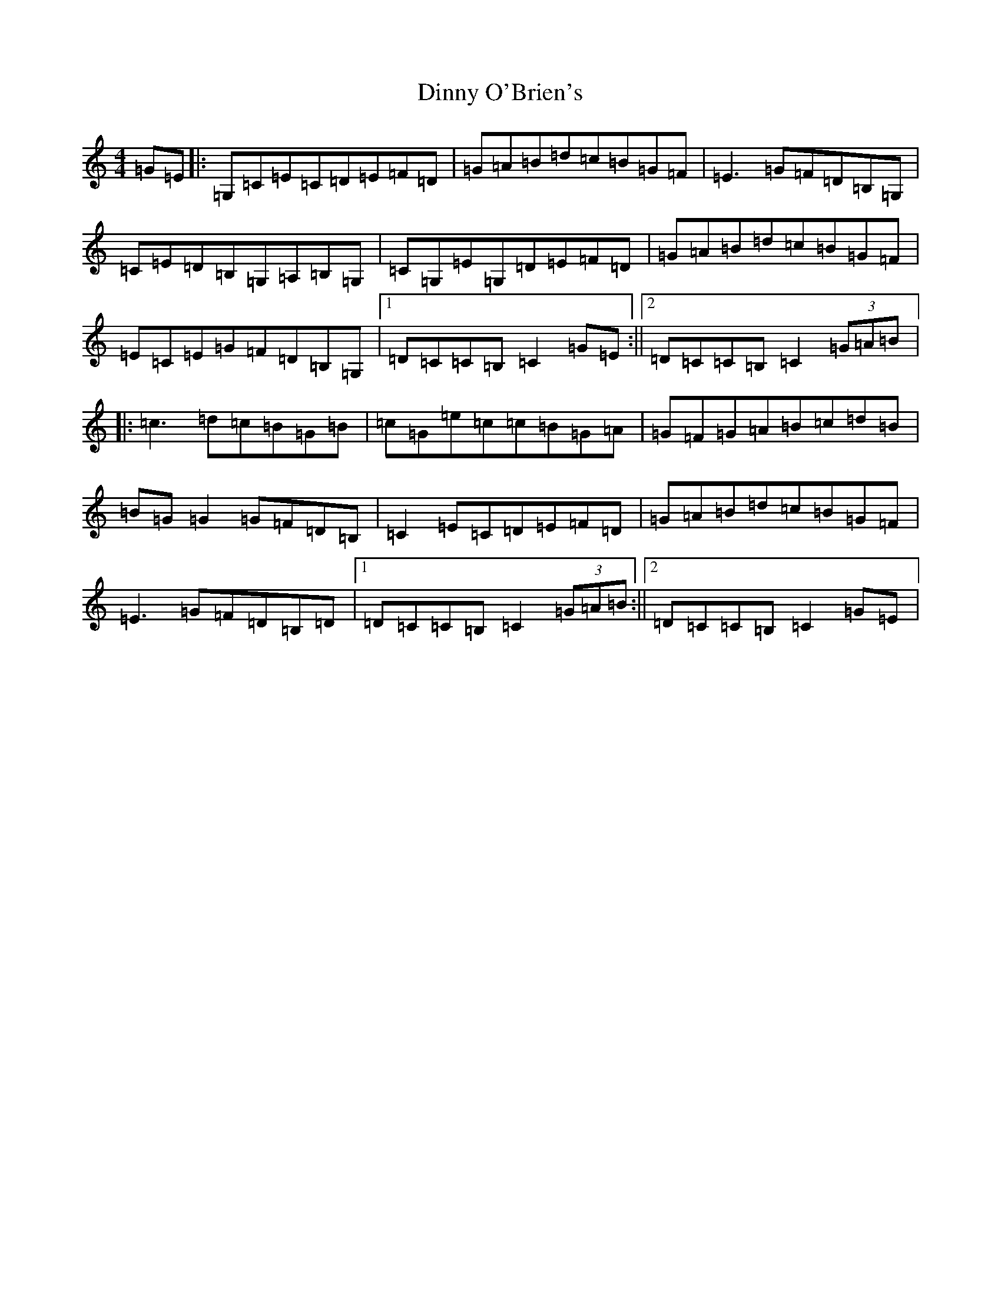 X: 5274
T: Dinny O'Brien's
S: https://thesession.org/tunes/1667#setting15096
Z: G Major
R: reel
M:4/4
L:1/8
K: C Major
=G=E|:=G,=C=E=C=D=E=F=D|=G=A=B=d=c=B=G=F|=E3=G=F=D=B,=G,|=C=E=D=B,=G,=A,=B,=G,|=C=G,=E=G,=D=E=F=D|=G=A=B=d=c=B=G=F|=E=C=E=G=F=D=B,=G,|1=D=C=C=B,=C2=G=E:||2=D=C=C=B,=C2(3=G=A=B|:=c3=d=c=B=G=B|=c=G=e=c=c=B=G=A|=G=F=G=A=B=c=d=B|=B=G=G2=G=F=D=B,|=C2=E=C=D=E=F=D|=G=A=B=d=c=B=G=F|=E3=G=F=D=B,=D|1=D=C=C=B,=C2(3=G=A=B:||2=D=C=C=B,=C2=G=E|